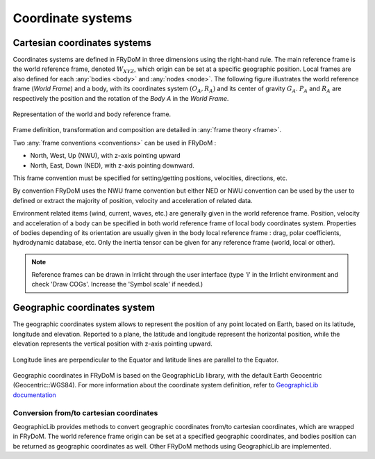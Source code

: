 .. _coordinate_system:

Coordinate systems
******************

Cartesian coordinates systems
===================

Coordinates systems are defined in FRyDoM in three dimensions using the right-hand rule. The main reference frame is the world reference frame, denoted :math:`W_{XYZ}`, which origin can be set at a specific geographic position. Local frames are also defined for each :any:`bodies <body>` and :any:`nodes <node>`. The following figure illustrates the world reference frame (*World Frame*) and a body, with its coordinates system :math:`(O_A, R_A)` and its center of gravity :math:`G_A`. :math:`P_A` and :math:`R_A` are respectively the position and the rotation of the *Body A* in the *World Frame*.

.. _fig_world_frame::
.. figure:: multibody_dynamics/body/_static/body_COG.png
    :align: center
    :alt: World and body reference frame

    Representation of the world and body reference frame.
        
Frame definition, transformation and composition are detailed in \
:any:`frame theory <frame>`.

Two :any:`frame conventions <conventions>` can be used in FRyDoM :

- North, West, Up (NWU), with z-axis pointing upward
- North, East, Down (NED), with z-axis pointing downward.

This frame convention must be specified for setting/getting positions, velocities, directions, etc.

By convention FRyDoM uses the NWU frame convention but either NED or NWU convention can be used by the user to defined or extract the majority of position, velocity and acceleration of related data.

Environment related items (wind, current, waves, etc.) are generally given in the world reference frame. Position, velocity
and acceleration of a body can be specified in both world reference frame of local body coordinates system. Properties
of bodies depending of its orientation are usually given in the body local reference frame : drag, polar coefficients,
hydrodynamic database, etc. Only the inertia tensor can be given for any reference frame (world, local or other).

.. note::
    Reference frames can be drawn in Irrlicht through the user interface (type 'i' in the   Irrlicht  environment and check 'Draw COGs'. Increase the 'Symbol scale' if needed.)

Geographic coordinates system
=============================

The geographic coordinates system allows to represent the position of any point located on Earth, based on its
latitude, longitude and elevation. Reported to a plane, the latitude and longitude represent the horizontal position, while the
elevation represents the vertical position with z-axis pointing upward.

.. _fig_geographic_coordsys::
.. figure:: _static/geographic_coordsys.png
    :align: center
    :alt: Geographic Coordinate system

    Longitude lines are perpendicular to the Equator and latitude lines are parallel to the Equator.

Geographic coordinates in FRyDoM is based on the GeographicLib library, with the default Earth Geocentric (Geocentric::WGS84).
For more information about the coordinate system definition, refer to \
`GeographicLib documentation <https://geographiclib.sourceforge.io/html/python/>`_

Conversion from/to cartesian coordinates
~~~~~~~~~~~~~~~~~~~~~~~~~~~~~~~~~~~~~~~~

GeographicLib provides methods to convert geographic coordinates from/to cartesian coordinates, which are wrapped in
FRyDoM. The world reference frame origin can be set at a specified geographic coordinates, and
bodies position can be returned as geographic coordinates as well. Other FRyDoM methods using GeographicLib are
implemented.
